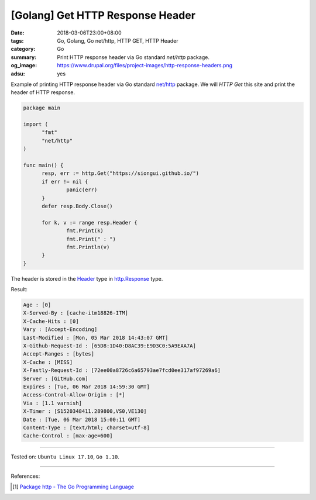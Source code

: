 [Golang] Get HTTP Response Header
#################################

:date: 2018-03-06T23:00+08:00
:tags: Go, Golang, Go net/http, HTTP GET, HTTP Header
:category: Go
:summary: Print HTTP response header via Go standard *net/http* package.
:og_image: https://www.drupal.org/files/project-images/http-response-headers.png
:adsu: yes


Example of printing HTTP response header via Go standard `net/http`_ package.
We will *HTTP Get* this site and print the header of HTTP response.

.. code-block:: go

  package main

  import (
  	"fmt"
  	"net/http"
  )

  func main() {
  	resp, err := http.Get("https://siongui.github.io/")
  	if err != nil {
  		panic(err)
  	}
  	defer resp.Body.Close()

  	for k, v := range resp.Header {
  		fmt.Print(k)
  		fmt.Print(" : ")
  		fmt.Println(v)
  	}
  }

The header is stored in the Header_ type in `http.Response`_ type.

Result:

.. code-block:: txt

  Age : [0]
  X-Served-By : [cache-itm18826-ITM]
  X-Cache-Hits : [0]
  Vary : [Accept-Encoding]
  Last-Modified : [Mon, 05 Mar 2018 14:43:07 GMT]
  X-Github-Request-Id : [65D8:1D40:D8AC39:E9D3C0:5A9EAA7A]
  Accept-Ranges : [bytes]
  X-Cache : [MISS]
  X-Fastly-Request-Id : [72ee00a8726c6a65793ae7fcd0ee317af97269a6]
  Server : [GitHub.com]
  Expires : [Tue, 06 Mar 2018 14:59:30 GMT]
  Access-Control-Allow-Origin : [*]
  Via : [1.1 varnish]
  X-Timer : [S1520348411.289800,VS0,VE130]
  Date : [Tue, 06 Mar 2018 15:00:11 GMT]
  Content-Type : [text/html; charset=utf-8]
  Cache-Control : [max-age=600]

.. adsu:: 2

----

Tested on: ``Ubuntu Linux 17.10``, ``Go 1.10``.

----

References:

.. [1] `Package http - The Go Programming Language <https://golang.org/pkg/net/http/>`_

.. _net/http: https://golang.org/pkg/net/http/
.. _http.Response: https://golang.org/pkg/net/http/#Response
.. _Header: https://golang.org/pkg/net/http/#Header
